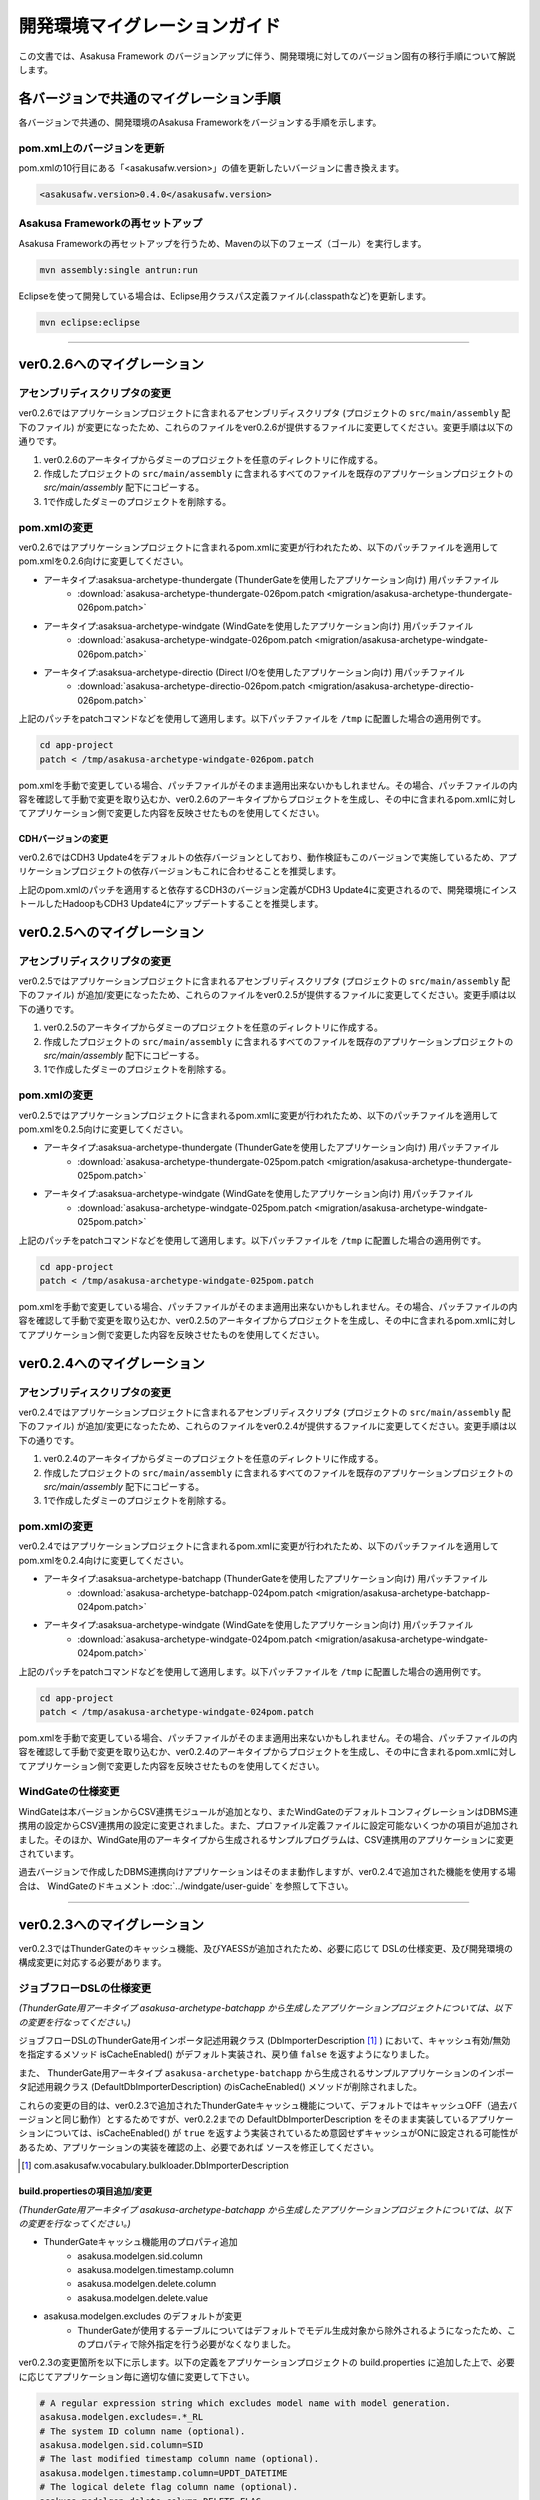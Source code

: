==============================
開発環境マイグレーションガイド
==============================
この文書では、Asakusa Framework のバージョンアップに伴う、開発環境に対してのバージョン固有の移行手順について解説します。

..  todo:: Need to add procedure to rebuild (batch compile).

各バージョンで共通のマイグレーション手順
========================================
各バージョンで共通の、開発環境のAsakusa Frameworkをバージョンする手順を示します。

pom.xml上のバージョンを更新
---------------------------
pom.xmlの10行目にある「<asakusafw.version>」の値を更新したいバージョンに書き換えます。

..  code-block:: sh

    <asakusafw.version>0.4.0</asakusafw.version>

Asakusa Frameworkの再セットアップ
---------------------------------
Asakusa Frameworkの再セットアップを行うため、Mavenの以下のフェーズ（ゴール）を実行します。

..  code-block:: sh

    mvn assembly:single antrun:run

Eclipseを使って開発している場合は、Eclipse用クラスパス定義ファイル(.classpathなど)を更新します。

..  code-block:: sh

    mvn eclipse:eclipse

----

ver0.2.6へのマイグレーション
============================

アセンブリディスクリプタの変更
------------------------------
ver0.2.6ではアプリケーションプロジェクトに含まれるアセンブリディスクリプタ (プロジェクトの ``src/main/assembly`` 配下のファイル) が変更になったため、これらのファイルをver0.2.6が提供するファイルに変更してください。変更手順は以下の通りです。

1. ver0.2.6のアーキタイプからダミーのプロジェクトを任意のディレクトリに作成する。
2. 作成したプロジェクトの ``src/main/assembly`` に含まれるすべてのファイルを既存のアプリケーションプロジェクトの `src/main/assembly` 配下にコピーする。
3. 1で作成したダミーのプロジェクトを削除する。

pom.xmlの変更
-------------
ver0.2.6ではアプリケーションプロジェクトに含まれるpom.xmlに変更が行われたため、以下のパッチファイルを適用してpom.xmlを0.2.6向けに変更してください。

* アーキタイプ:asaksua-archetype-thundergate (ThunderGateを使用したアプリケーション向け) 用パッチファイル
   * :download:`asakusa-archetype-thundergate-026pom.patch <migration/asakusa-archetype-thundergate-026pom.patch>`
* アーキタイプ:asaksua-archetype-windgate (WindGateを使用したアプリケーション向け) 用パッチファイル
   * :download:`asakusa-archetype-windgate-026pom.patch <migration/asakusa-archetype-windgate-026pom.patch>`
* アーキタイプ:asaksua-archetype-directio (Direct I/Oを使用したアプリケーション向け) 用パッチファイル
   * :download:`asakusa-archetype-directio-026pom.patch <migration/asakusa-archetype-directio-026pom.patch>`

上記のパッチをpatchコマンドなどを使用して適用します。以下パッチファイルを ``/tmp`` に配置した場合の適用例です。

..  code-block:: sh

    cd app-project
    patch < /tmp/asakusa-archetype-windgate-026pom.patch

pom.xmlを手動で変更している場合、パッチファイルがそのまま適用出来ないかもしれません。その場合、パッチファイルの内容を確認して手動で変更を取り込むか、ver0.2.6のアーキタイプからプロジェクトを生成し、その中に含まれるpom.xmlに対してアプリケーション側で変更した内容を反映させたものを使用してください。

CDHバージョンの変更
~~~~~~~~~~~~~~~~~~~
ver0.2.6ではCDH3 Update4をデフォルトの依存バージョンとしており、動作検証もこのバージョンで実施しているため、アプリケーションプロジェクトの依存バージョンもこれに合わせることを推奨します。

上記のpom.xmlのパッチを適用すると依存するCDH3のバージョン定義がCDH3 Update4に変更されるので、開発環境にインストールしたHadoopもCDH3 Update4にアップデートすることを推奨します。

ver0.2.5へのマイグレーション
============================

アセンブリディスクリプタの変更
------------------------------
ver0.2.5ではアプリケーションプロジェクトに含まれるアセンブリディスクリプタ (プロジェクトの ``src/main/assembly`` 配下のファイル) が追加/変更になったため、これらのファイルをver0.2.5が提供するファイルに変更してください。変更手順は以下の通りです。

1. ver0.2.5のアーキタイプからダミーのプロジェクトを任意のディレクトリに作成する。
2. 作成したプロジェクトの ``src/main/assembly`` に含まれるすべてのファイルを既存のアプリケーションプロジェクトの `src/main/assembly` 配下にコピーする。
3. 1で作成したダミーのプロジェクトを削除する。

pom.xmlの変更
-------------
ver0.2.5ではアプリケーションプロジェクトに含まれるpom.xmlに変更が行われたため、以下のパッチファイルを適用してpom.xmlを0.2.5向けに変更してください。

* アーキタイプ:asaksua-archetype-thundergate (ThunderGateを使用したアプリケーション向け) 用パッチファイル
   * :download:`asakusa-archetype-thundergate-025pom.patch <migration/asakusa-archetype-thundergate-025pom.patch>`
* アーキタイプ:asaksua-archetype-windgate (WindGateを使用したアプリケーション向け) 用パッチファイル
   * :download:`asakusa-archetype-windgate-025pom.patch <migration/asakusa-archetype-windgate-025pom.patch>`

上記のパッチをpatchコマンドなどを使用して適用します。以下パッチファイルを ``/tmp`` に配置した場合の適用例です。

..  code-block:: sh

    cd app-project
    patch < /tmp/asakusa-archetype-windgate-025pom.patch

pom.xmlを手動で変更している場合、パッチファイルがそのまま適用出来ないかもしれません。その場合、パッチファイルの内容を確認して手動で変更を取り込むか、ver0.2.5のアーキタイプからプロジェクトを生成し、その中に含まれるpom.xmlに対してアプリケーション側で変更した内容を反映させたものを使用してください。

ver0.2.4へのマイグレーション
============================

アセンブリディスクリプタの変更
------------------------------
ver0.2.4ではアプリケーションプロジェクトに含まれるアセンブリディスクリプタ (プロジェクトの ``src/main/assembly`` 配下のファイル) が追加/変更になったため、これらのファイルをver0.2.4が提供するファイルに変更してください。変更手順は以下の通りです。

1. ver0.2.4のアーキタイプからダミーのプロジェクトを任意のディレクトリに作成する。
2. 作成したプロジェクトの ``src/main/assembly`` に含まれるすべてのファイルを既存のアプリケーションプロジェクトの `src/main/assembly` 配下にコピーする。
3. 1で作成したダミーのプロジェクトを削除する。

pom.xmlの変更
-------------
ver0.2.4ではアプリケーションプロジェクトに含まれるpom.xmlに変更が行われたため、以下のパッチファイルを適用してpom.xmlを0.2.4向けに変更してください。

* アーキタイプ:asaksua-archetype-batchapp (ThunderGateを使用したアプリケーション向け) 用パッチファイル
   * :download:`asakusa-archetype-batchapp-024pom.patch <migration/asakusa-archetype-batchapp-024pom.patch>`
* アーキタイプ:asaksua-archetype-windgate (WindGateを使用したアプリケーション向け) 用パッチファイル
   * :download:`asakusa-archetype-windgate-024pom.patch <migration/asakusa-archetype-windgate-024pom.patch>`

上記のパッチをpatchコマンドなどを使用して適用します。以下パッチファイルを ``/tmp`` に配置した場合の適用例です。

..  code-block:: sh

    cd app-project
    patch < /tmp/asakusa-archetype-windgate-024pom.patch

pom.xmlを手動で変更している場合、パッチファイルがそのまま適用出来ないかもしれません。その場合、パッチファイルの内容を確認して手動で変更を取り込むか、ver0.2.4のアーキタイプからプロジェクトを生成し、その中に含まれるpom.xmlに対してアプリケーション側で変更した内容を反映させたものを使用してください。

WindGateの仕様変更
------------------
WindGateは本バージョンからCSV連携モジュールが追加となり、またWindGateのデフォルトコンフィグレーションはDBMS連携用の設定からCSV連携用の設定に変更されました。また、プロファイル定義ファイルに設定可能ないくつかの項目が追加されました。そのほか、WindGate用のアーキタイプから生成されるサンプルプログラムは、CSV連携用のアプリケーションに変更されています。

過去バージョンで作成したDBMS連携向けアプリケーションはそのまま動作しますが、ver0.2.4で追加された機能を使用する場合は、 WindGateのドキュメント :doc:`../windgate/user-guide` を参照して下さい。

----

ver0.2.3へのマイグレーション
============================
ver0.2.3ではThunderGateのキャッシュ機能、及びYAESSが追加されたため、必要に応じて DSLの仕様変更、及び開発環境の構成変更に対応する必要があります。

ジョブフローDSLの仕様変更
-------------------------
*(ThunderGate用アーキタイプ asakusa-archetype-batchapp から生成したアプリケーションプロジェクトについては、以下の変更を行なってください。)*

ジョブフローDSLのThunderGate用インポータ記述用親クラス (DbImporterDescription [#]_ ) において、キャッシュ有効/無効を指定するメソッド isCacheEnabled() がデフォルト実装され、戻り値 ``false`` を返すようになりました。

また、 ThunderGate用アーキタイプ ``asakusa-archetype-batchapp`` から生成されるサンプルアプリケーションのインポータ記述用親クラス (DefaultDbImporterDescription) のisCacheEnabled() メソッドが削除されました。

これらの変更の目的は、ver0.2.3で追加されたThunderGateキャッシュ機能について、デフォルトではキャッシュOFF（過去バージョンと同じ動作）とするためですが、ver0.2.2までの DefaultDbImporterDescription をそのまま実装しているアプリケーションについては、isCacheEnabled() が ``true`` を返すよう実装されているため意図せずキャッシュがONに設定される可能性があるため、アプリケーションの実装を確認の上、必要であれば ソースを修正してください。

..  [#] com.asakusafw.vocabulary.bulkloader.DbImporterDescription

build.propertiesの項目追加/変更
~~~~~~~~~~~~~~~~~~~~~~~~~~~~~~~
*(ThunderGate用アーキタイプ asakusa-archetype-batchapp から生成したアプリケーションプロジェクトについては、以下の変更を行なってください。)*

* ThunderGateキャッシュ機能用のプロパティ追加
   * asakusa.modelgen.sid.column
   * asakusa.modelgen.timestamp.column
   * asakusa.modelgen.delete.column
   * asakusa.modelgen.delete.value
* asakusa.modelgen.excludes のデフォルトが変更
   * ThunderGateが使用するテーブルについてはデフォルトでモデル生成対象から除外されるようになったため、このプロパティで除外指定を行う必要がなくなりました。

ver0.2.3の変更箇所を以下に示します。以下の定義をアプリケーションプロジェクトの build.properties に追加した上で、必要に応じてアプリケーション毎に適切な値に変更して下さい。

..  code-block:: properties

    # A regular expression string which excludes model name with model generation.
    asakusa.modelgen.excludes=.*_RL
    # The system ID column name (optional).
    asakusa.modelgen.sid.column=SID
    # The last modified timestamp column name (optional).
    asakusa.modelgen.timestamp.column=UPDT_DATETIME
    # The logical delete flag column name (optional).
    asakusa.modelgen.delete.column=DELETE_FLAG
    # Logical delete flag value (optional).
    asakusa.modelgen.delete.value="1"

ビルドスクリプトの更新
~~~~~~~~~~~~~~~~~~~~~~
*(この変更はすべてのアプリケーションプロジェクトに対して実施してください)*

アプリケーションプロジェクトの以下のファイルを、ver0.2.3のアーキタイプ(asakusa-archetype-batchapp もしくは asakusa-archetype-windgate)から生成したプロジェクトに含まれるファイルで上書き更新してください。

* src/main/assembly/asakusa-install-dev.xml
* src/main/scripts/asakusa-build.xml

YAESS用依存定義の追加
~~~~~~~~~~~~~~~~~~~~~
*(この変更はYAESSを使用する場合に実施して下さい)*

YAESSを使用する場合、アプリケーションプロジェクトのpom.xmlについて、以下のdependencyを追加してください。

..  code-block:: xml

        <dependency>
            <groupId>com.asakusafw</groupId>
            <artifactId>asakusa-yaess-plugin</artifactId> <version>${asakusafw.version}</version>
        </dependency>

CDHバージョンの変更
~~~~~~~~~~~~~~~~~~~
ver0.2.3ではCDH3 Update2をデフォルトの依存バージョンとしており、動作検証もこのバージョンで実施しているため、アプリケーションプロジェクトの依存バージョンもこれに合わせることを推奨します。

アプリケーションプロジェクトのpom.xmlについて、以下の変更を行ってください。

..  code-block:: xml

    <cloudera.cdh.version>0.20.2-cdh3u2</cloudera.cdh.version>

